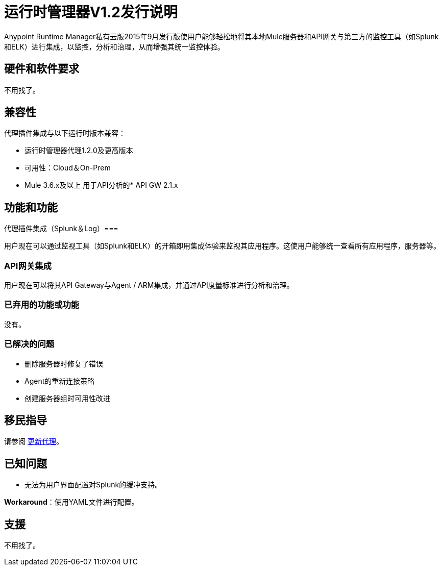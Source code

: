:keywords: arm, runtime manager, release notes

= 运行时管理器V1.2发行说明


Anypoint Runtime Manager私有云版2015年9月发行版使用户能够轻松地将其本地Mule服务器和API网关与第三方的监控工具（如Splunk和ELK）进行集成，以监控，分析和治理，从而增强其统一监控体验。


== 硬件和软件要求

不用找了。

== 兼容性

代理插件集成与以下运行时版本兼容：

* 运行时管理器代理1.2.0及更高版本
* 可用性：Cloud＆On-Prem
*  Mule 3.6.x及以上
用于API分析的*  API GW 2.1.x

== 功能和功能

代理插件集成（Splunk＆Log）=== 

用户现在可以通过监视工具（如Splunk和ELK）的开箱即用集成体验来监视其应用程序。这使用户能够统一查看所有应用程序，服务器等。

===  API网关集成

用户现在可以将其API Gateway与Agent / ARM集成，并通过API度量标准进行分析和治理。

=== 已弃用的功能或功能

没有。

=== 已解决的问题

* 删除服务器时修复了错误
*  Agent的重新连接策略
* 创建服务器组时可用性改进

== 移民指导

请参阅 link:/runtime-manager/installing-and-configuring-mule-agent#agent-update-process[更新代理]。

== 已知问题

* 无法为用户界面配置对Splunk的缓冲支持。

*Workaround*：使用YAML文件进行配置。

== 支援

不用找了。
